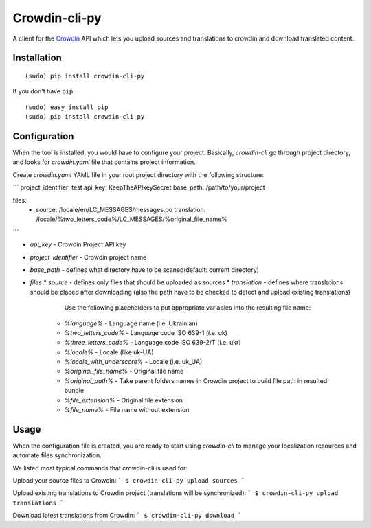 Crowdin-cli-py
==============


A client for the `Crowdin`_ API which lets you upload sources and translations to
crowdin and download translated content.

.. _Crowdin: http://crowdin.com/

Installation
------------

::

    (sudo) pip install crowdin-cli-py

If you don't have ``pip``::

    (sudo) easy_install pip
    (sudo) pip install crowdin-cli-py
	

Configuration
-------------

When the tool is installed, you would have to configure your project. Basically, `crowdin-cli` go through project directory, and looks for `crowdin.yaml` file that contains project information.

Create `crowdin.yaml` YAML file in your root project directory with the following structure:

```
project_identifier: test
api_key: KeepTheAPIkeySecret
base_path: /path/to/your/project

files:
  -
    source: /locale/en/LC_MESSAGES/messages.po
    translation: /locale/%two_letters_code%/LC_MESSAGES/%original_file_name%
```

* `api_key` - Crowdin Project API key
* `project_identifier` - Crowdin project name
* `base_path` - defines what directory have to be scaned(default: current directory)
* `files`
  * `source` - defines only files that should be uploaded as sources
  * `translation` - defines where translations should be placed after downloading (also the path have to be checked to detect and upload existing translations)

        Use the following placeholders to put appropriate variables into the resulting file name:
      * `%language%` - Language name (i.e. Ukrainian)
      * `%two_letters_code%` - Language code ISO 639-1 (i.e. uk)
      * `%three_letters_code%` - Language code ISO 639-2/T (i.e. ukr)
      * `%locale%` - Locale (like uk-UA)
      * `%locale_with_underscore%` - Locale (i.e. uk_UA)
      * `%original_file_name%` - Original file name
      * `%original_path%` - Take parent folders names in Crowdin project to build file path in resulted bundle
      * `%file_extension%` - Original file extension
      * `%file_name%` - File name without extension
	  
Usage
-----

When the configuration file is created, you are ready to start using `crowdin-cli` to manage your localization resources and automate files synchronization.

We listed most typical commands that crowdin-cli is used for:

Upload your source files to Crowdin:
```
$ crowdin-cli-py upload sources
```

Upload existing translations to Crowdin project (translations will be synchronized):
```
$ crowdin-cli-py upload translations
```

Download latest translations from Crowdin:
```
$ crowdin-cli-py download
```